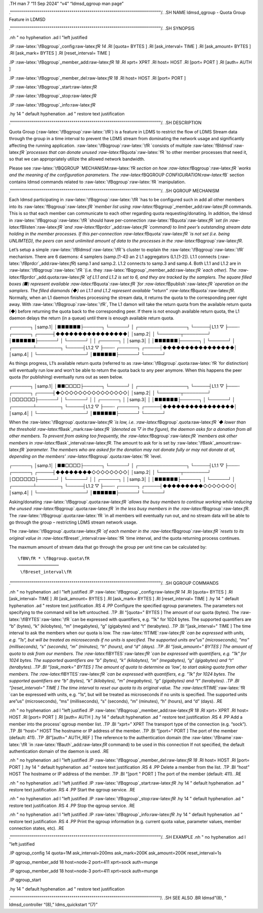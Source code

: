 .. role:: raw-latex(raw)
   :format: latex
..

.TH man 7 “11 Sep 2024” “v4” “ldmsd_qgroup man page”

.""""""""""""""""""""""""""""""""""""""""""""""""""""""""""""""""""""""""""""/.
.SH NAME ldmsd_qgroup - Quota Group Feature in LDMSD

.""""""""""""""""""""""""""""""""""""""""""""""""""""""""""""""""""""""""""""/.
.SH SYNOPSIS

.nh " no hyphenation .ad l "left justified

.IP :raw-latex:`\fBqgroup`\_config:raw-latex:`\fR 14` .RI [quota= BYTES
] .RI [ask_interval= TIME ] .RI [ask_amount= BYTES ] .RI [ask_mark=
BYTES ] .RI [reset_interval= TIME ]

.IP :raw-latex:`\fBqgroup`\_member_add:raw-latex:`\fR 18` .RI xprt= XPRT
.RI host= HOST .RI [port= PORT ] .RI [auth= AUTH ]

.IP :raw-latex:`\fBqgroup`\_member_del:raw-latex:`\fR 18` .RI host= HOST
.RI [port= PORT ]

.IP :raw-latex:`\fBqgroup`\_start:raw-latex:`\fR`

.IP :raw-latex:`\fBqgroup`\_stop:raw-latex:`\fR`

.IP :raw-latex:`\fBqgroup`\_info:raw-latex:`\fR`

.hy 14 " default hyphenation .ad " restore text justification

.""""""""""""""""""""""""""""""""""""""""""""""""""""""""""""""""""""""""""""/.
.SH DESCRIPTION

Quota Group (:raw-latex:`\fBqgroup`:raw-latex:`\fR`) is a feature in
LDMS to restrict the flow of LDMS Stream data through the group in a
time interval to prevent the LDMS stream from dominating the network
usage and significantly affecting the running application.
:raw-latex:`\fBqgroup`:raw-latex:`\fR `consists of multiple
:raw-latex:`\fBldmsd`:raw-latex:`\fR `processes that can donate unused
:raw-latex:`\fBquota`:raw-latex:`\fR `to other member processes that
need it, so that we can appropriately utilize the allowed network
bandwidth.

Please see :raw-latex:`\fBQGROUP `MECHANISM:raw-latex:`\fR `section on
how :raw-latex:`\fBqgroup`:raw-latex:`\fR `works and the meaning of the
configuration parameters. The
:raw-latex:`\fBQGROUP `CONFIGURATION:raw-latex:`\fB` section contains
ldmsd commands related to
:raw-latex:`\fBqgroup`:raw-latex:`\fR `manipulation.

.""""""""""""""""""""""""""""""""""""""""""""""""""""""""""""""""""""""""""""/.
.SH QGROUP MECHANISM

Each ldmsd participating in :raw-latex:`\fBqgroup`:raw-latex:`\fR `has
to be configured such in add all other members into its
:raw-latex:`\fBqgroup`:raw-latex:`\fR `member list using
:raw-latex:`\fBqgroup`\_member_add:raw-latex:`\fR` commands. This is so
that each member can communicate to each other regarding quota
requesting/donating. In addition, the ldmsd in
:raw-latex:`\fBqgroup`:raw-latex:`\fR `should have per-connection
:raw-latex:`\fBquota`:raw-latex:`\fR `set (in
:raw-latex:`\fBlisten`:raw-latex:`\fR `and
:raw-latex:`\fBprdcr`\_add:raw-latex:`\fR `command) to limit peer’s
outstanding stream data holding in the member processes. If this
per-connection :raw-latex:`\fBquota`:raw-latex:`\fR `is not set
(i.e. being UNLIMTED), the peers can send unlimited amount of data to
the processes in the :raw-latex:`\fBqgroup`:raw-latex:`\fR`.

Let’s setup a simple :raw-latex:`\fBldmsd`:raw-latex:`\fR`’s cluster to
explain the :raw-latex:`\fBqgroup`:raw-latex:`\fR` mechanism. There are
6 daemons: 4 samplers (samp.[1-4]) an 2 L1 aggregators (L1.[1-2]). L1.1
connects (:raw-latex:`\fBprdcr`\_add:raw-latex:`\fR`) samp.1 and samp.2.
L1.2 connects to samp.3 and samp.4. Both L1.1 and L1.2 are in
:raw-latex:`\fBqgroup`:raw-latex:`\fR `(i.e. they
:raw-latex:`\fBqgroup`\_member_add:raw-latex:`\fR `each other). The
:raw-latex:`\fBprdcr`\_add.quota:raw-latex:`\fR `of L1.1 and L1.2 is set
to 6, and they are tracked by the samplers. The square filled boxes (■)
represent available :raw-latex:`\fBquota`:raw-latex:`\fR `for
:raw-latex:`\fBpublish`:raw-latex:`\fR `operation on the samplers. The
filled diamonds (◆) on L1.1 and L1.2 represent available “return”
:raw-latex:`\fBquota`:raw-latex:`\fR`. Normally, when an L1 daemon
finishes processing the stream data, it returns the quota to the
corresponding peer right away. With
:raw-latex:`\fBqgroup`:raw-latex:`\fR`, The L1 damon will take the
return quota from the available return quota (◆) before returning the
quota back to the corresponding peer. If there is not enough available
return quota, the L1 daemon delays the return (in a queue) until there
is enough available return quota.

┌──────┐ │samp.1│ │■■■■■■├──────┐ └──────┘ │ ┌────────────────┐
└─────┤L1.1 ▽ ├───┄ ┌──────┐ ┌─────┤◆◆◆◆◆◆◆◆◆◆◆◆◆◆◆◆│ │samp.2│ │
└───────┬────────┘ │■■■■■■├──────┘ │ └──────┘ │ │ ┌──────┐ │ │samp.3│ │
│■■■■■■├──────┐ │ └──────┘ │ ┌───────┴────────┐ └─────┤L1.2 ▽ ├───┄
┌──────┐ ┌─────┤◆◆◆◆◆◆◆◆◆◆◆◆◆◆◆◆│ │samp.4│ │ └────────────────┘
│■■■■■■├──────┘ └──────┘

As things progress, L1’s available return quota (referred to as
:raw-latex:`\fBqgroup`.quota:raw-latex:`\fR `for distinction) will
eventually run low and won’t be able to return the quota back to any
peer anymore. When this happens the peer quota (for publishing)
eventually runs out as seen below.

┌──────┐ │samp.1│ │■■□□□□├──────┐ └──────┘ │ ┌────────────────┐
└─────┤L1.1 ▽ ├───┄ ┌──────┐ ┌─────┤◆◇◇◇◇◇◇◇◇◇◇◇◇◇◇◇│ │samp.2│ │
└───────┬────────┘ │□□□□□□├──────┘ │ └──────┘ │ │ ┌──────┐ │ │samp.3│ │
│■■■■■■├──────┐ │ └──────┘ │ ┌───────┴────────┐ └─────┤L1.2 ▽ ├───┄
┌──────┐ ┌─────┤◆◆◆◆◆◆◆◆◆◆◆◆◆◆◆◆│ │samp.4│ │ └────────────────┘
│■■■■■■├──────┘ └──────┘

When the :raw-latex:`\fBqgroup`.quota:raw-latex:`\fR `is low,
i.e. :raw-latex:`\fBqgroup`.quota:raw-latex:`\fR `◆ lower than the
threshold :raw-latex:`\fBask`\_mark:raw-latex:`\fR `(denoted as ▽ in the
figure), the daemon asks for a donation from all other members. To
prevent from asking too frequently, the
:raw-latex:`\fBqgroup`:raw-latex:`\fR `members ask other members in
:raw-latex:`\fBask`\_interval:raw-latex:`\fR`. The amount to ask for is
set by :raw-latex:`\fBask`\_amount:raw-latex:`\fR `parameter. The
members who are asked for the donation may not donate fully or may not
donate at all, depending on the members’
:raw-latex:`\fBqgroup`.quota:raw-latex:`\fR `level.

┌──────┐ │samp.1│ │■■□□□□├──────┐ └──────┘ │ ┌────────────────┐
└─────┤L1.1 ▽ ├───┄ ┌──────┐ ┌─────┤◆◆◆◆◆◆◆◆◇◇◇◇◇◇◇◇│ │samp.2│ │
└───────┬────────┘ │□□□□□□├──────┘ │ └──────┘ │ │ ┌──────┐ │ │samp.3│ │
│■■■■■■├──────┐ │ └──────┘ │ ┌───────┴────────┐ └─────┤L1.2 ▽ ├───┄
┌──────┐ ┌─────┤◆◆◆◆◆◆◆◆◆◇◇◇◇◇◇◇│ │samp.4│ │ └────────────────┘
│■■■■■■├──────┘ └──────┘

Asking/donating :raw-latex:`\fBqgroup`.quota:raw-latex:`\fR `allows the
busy members to continue working while reducing the unused
:raw-latex:`\fBqgroup`.quota:raw-latex:`\fR `in the less busy members in
the :raw-latex:`\fBqgroup`:raw-latex:`\fR`. The
:raw-latex:`\fBqgroup`.quota:raw-latex:`\fR `in all members will
eventually run out, and no stream data will be able to go through the
group – restricting LDMS stream network usage.

The :raw-latex:`\fBqgroup`.quota:raw-latex:`\fR `of each member in the
:raw-latex:`\fBqgroup`:raw-latex:`\fR `resets to its original value in
:raw-latex:`\fBreset`\_interval:raw-latex:`\fR `time interval, and the
quota returning process continues.

The maxmum amount of stream data that go through the group per unit time
can be calculated by:

::

           \fBN\fR * \fBqgroup.quota\fR
           ────────────────
            \fBreset_interval\fR

.""""""""""""""""""""""""""""""""""""""""""""""""""""""""""""""""""""""""""""/.
.SH QGROUP COMMANDS

.nh " no hyphenation .ad l "left justified .IP
:raw-latex:`\fBqgroup`\_config:raw-latex:`\fR 14` .RI [quota= BYTES ]
.RI [ask_interval= TIME ] .RI [ask_amount= BYTES ] .RI [ask_mark= BYTES
] .RI [reset_interval= TIME ] .hy 14 " default hyphenation .ad " restore
text justification .RS 4 .PP Configure the specified qgroup parameters.
The parameters not specifying to the command will be left untouched. .TP
.BI “[quota=" BYTES ] The amount of our quota (bytes). The
:raw-latex:`\fIBYTES`:raw-latex:`\fR `can be expressed with quantifiers,
e.g. ”1k" for 1024 bytes. The supported quantifiers are “b” (bytes), “k”
(kilobytes), “m” (megabytes), “g” (gigabytes) and “t” (terabytes). .TP
.BI “[ask_interval=" TIME ] The time interval to ask the members when
our quota is low. The :raw-latex:`\fITIME`:raw-latex:`\fR `can be
expressed with units, e.g. ”1s“, but will be treated as microseconds if
no units is specified. The supported units are”us" (microseconds), “ms”
(milliseconds), “s” (seconds), “m” (minutes), “h” (hours), and “d”
(days). .TP .BI “[ask_amount=" BYTES ] The amount of quota to ask from
our members. The :raw-latex:`\fIBYTES`:raw-latex:`\fR `can be expressed
with quantifiers, e.g. ”1k" for 1024 bytes. The supported quantifiers
are “b” (bytes), “k” (kilobytes), “m” (megabytes), “g” (gigabytes) and
“t” (terabytes). .TP .BI “[ask_mark=" BYTES ] The amount of quota to
determine as ‘low’, to start asking quota from other members. The
:raw-latex:`\fIBYTES`:raw-latex:`\fR `can be expressed with quantifiers,
e.g. ”1k" for 1024 bytes. The supported quantifiers are “b” (bytes), “k”
(kilobytes), “m” (megabytes), “g” (gigabytes) and “t” (terabytes). .TP
.BI “[reset_interval=" TIME ] The time interval to reset our quota to
its original value. The :raw-latex:`\fITIME`:raw-latex:`\fR `can be
expressed with units, e.g. ”1s“, but will be treated as microseconds if
no units is specified. The supported units are”us" (microseconds), “ms”
(milliseconds), “s” (seconds), “m” (minutes), “h” (hours), and “d”
(days). .RE

.nh " no hyphenation .ad l "left justified .IP
:raw-latex:`\fBqgroup`\_member_add:raw-latex:`\fR 18` .RI xprt= XPRT .RI
host= HOST .RI [port= PORT ] .RI [auth= AUTH ] .hy 14 " default
hyphenation .ad " restore text justification .RS 4 .PP Add a member into
the process’ qgroup member list. .TP .BI “xprt=” XPRT The transport type
of the connection (e.g. “sock”). .TP .BI “host=” HOST The hostname or IP
address of the member. .TP .BI “[port=" PORT ] The port of the member
(default: 411). .TP .BI”[auth=" AUTH_REF ] The reference to the
authentication domain (the :raw-latex:`\fBname`:raw-latex:`\fR `in
:raw-latex:`\fBauth`\_add:raw-latex:`\fR` command) to be used in this
connection If not specified, the default authentication domain of the
daemon is used. .RE

.nh " no hyphenation .ad l "left justified .IP
:raw-latex:`\fBqgroup`\_member_del:raw-latex:`\fR 18` .RI host= HOST .RI
[port= PORT ] .hy 14 " default hyphenation .ad " restore text
justification .RS 4 .PP Delete a member from the list. .TP .BI “host”
HOST The hostname or IP address of the member. .TP .BI "[port " PORT ]
The port of the member (default: 411). .RE

.nh " no hyphenation .ad l "left justified .IP
:raw-latex:`\fBqgroup`\_start:raw-latex:`\fR` .hy 14 " default
hyphenation .ad " restore text justification .RS 4 .PP Start the qgroup
service. .RE

.nh " no hyphenation .ad l "left justified .IP
:raw-latex:`\fBqgroup`\_stop:raw-latex:`\fR` .hy 14 " default
hyphenation .ad " restore text justification .RS 4 .PP Stop the qgroup
service. .RE

.nh " no hyphenation .ad l "left justified .IP
:raw-latex:`\fBqgroup`\_info:raw-latex:`\fR` .hy 14 " default
hyphenation .ad " restore text justification .RS 4 .PP Print the qgroup
information (e.g. current quota value, parameter values, member
connection states, etc). .RE

.""""""""""""""""""""""""""""""""""""""""""""""""""""""""""""""""""""""""""""/.
.SH EXAMPLE .nh " no hyphenation .ad l "left justified

.IP qgroup_config 14 quota=1M ask_interval=200ms ask_mark=200K
ask_amount=200K reset_interval=1s

.IP qgroup_member_add 18 host=node-2 port=411 xprt=sock auth=munge

.IP qgroup_member_add 18 host=node-3 port=411 xprt=sock auth=munge

.IP qgroup_start

.hy 14 " default hyphenation .ad " restore text justification

."""""""""""""""""""""""""""""""""""""""""""""""""""""""""""""""""""""""""""“/.
.SH SEE ALSO .BR ldmsd”(8), " ldmsd_controller “(8),” ldms_quickstart
“(7)”
